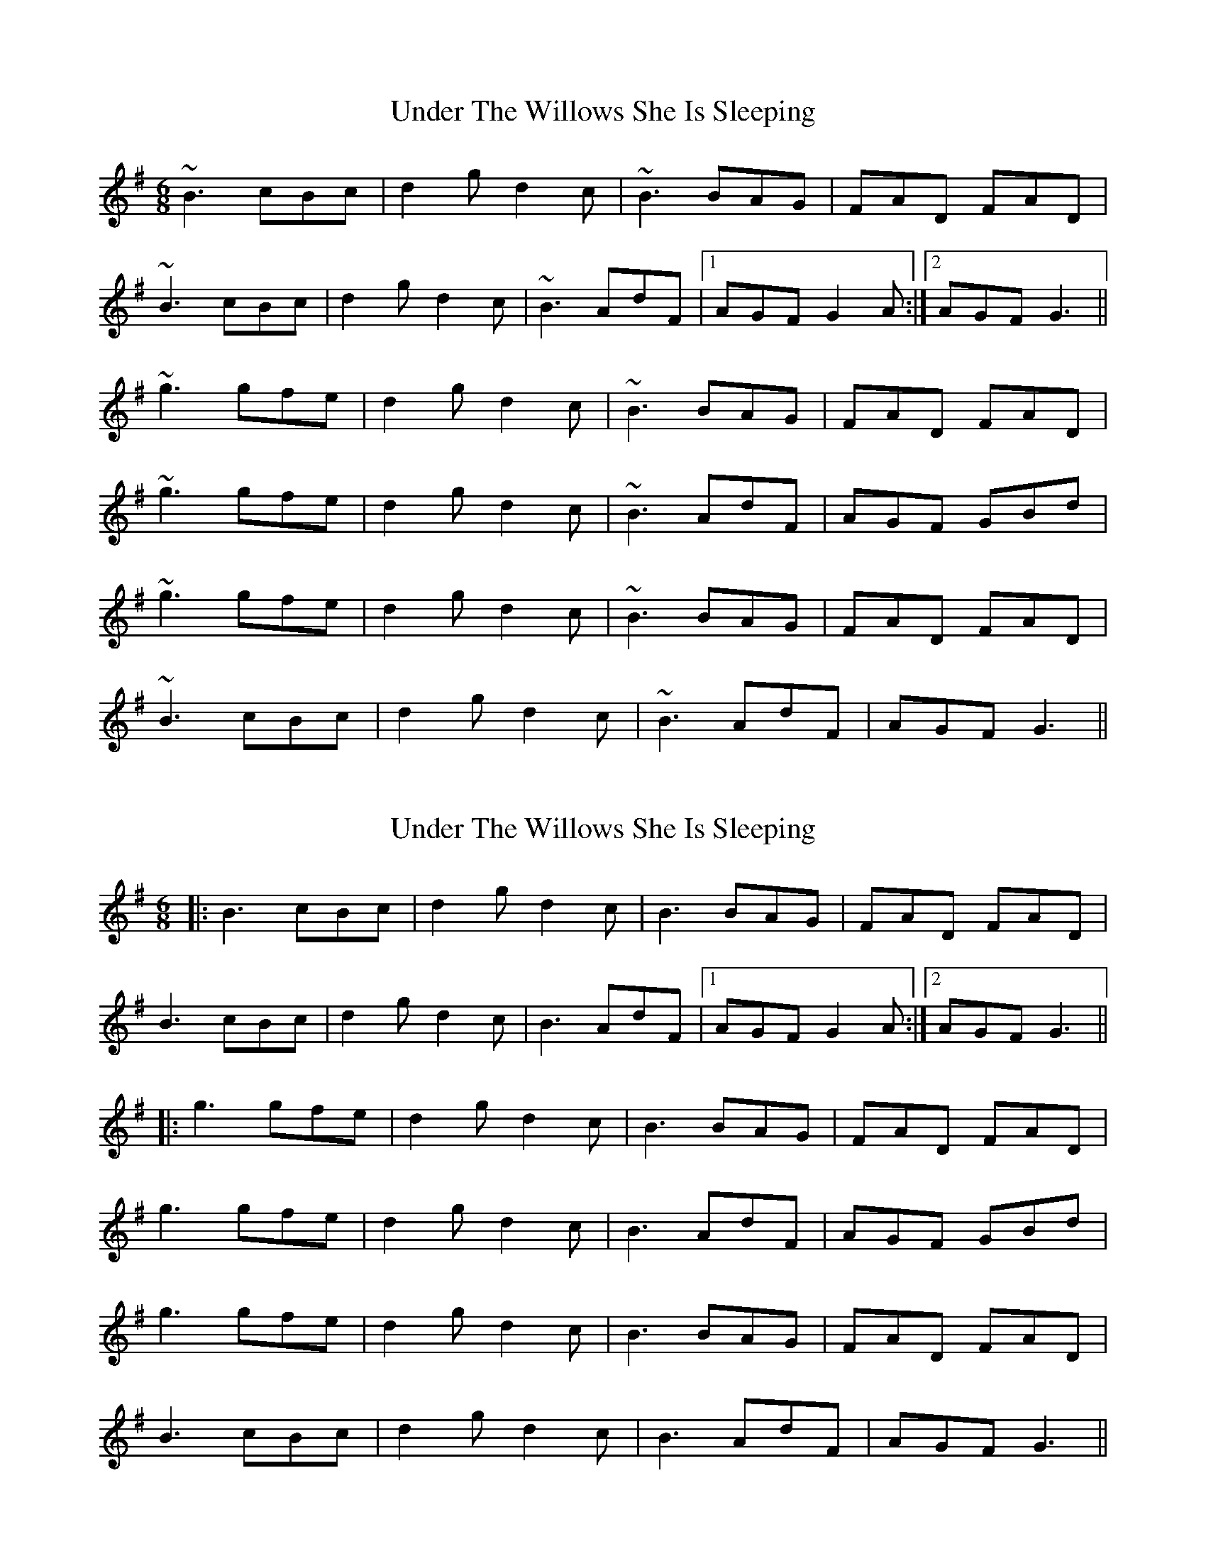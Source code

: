X: 1
T: Under The Willows She Is Sleeping
Z: s.g.
S: https://thesession.org/tunes/8102#setting8102
R: jig
M: 6/8
L: 1/8
K: Gmaj
~B3 cBc | d2g d2c | ~B3 BAG | FAD FAD |
~B3 cBc | d2g d2c | ~B3 AdF |1 AGF G2A :|2 AGF G3 ||
~g3 gfe | d2g d2c | ~B3 BAG | FAD FAD |
~g3 gfe | d2g d2c | ~B3 AdF | AGF GBd |
~g3 gfe | d2g d2c | ~B3 BAG | FAD FAD |
~B3 cBc | d2g d2c | ~B3 AdF | AGF G3 ||
X: 2
T: Under The Willows She Is Sleeping
Z: JACKB
S: https://thesession.org/tunes/8102#setting27827
R: jig
M: 6/8
L: 1/8
K: Gmaj
|:B3 cBc | d2g d2c | B3 BAG | FAD FAD |
B3 cBc | d2g d2c | B3 AdF |1 AGF G2A :|2 AGF G3 ||
|:g3 gfe | d2g d2c | B3 BAG | FAD FAD |
g3 gfe | d2g d2c | B3 AdF | AGF GBd |
g3 gfe | d2g d2c | B3 BAG | FAD FAD |
B3 cBc | d2g d2c | B3 AdF | AGF G3 ||
